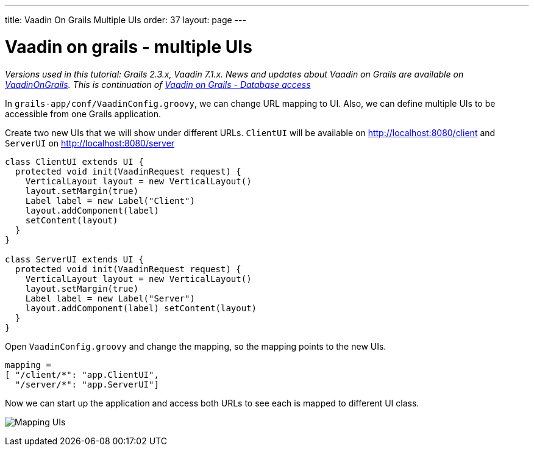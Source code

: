 ---
title: Vaadin On Grails Multiple UIs
order: 37
layout: page
---

[[vaadin-on-grails-multiple-uis]]
= Vaadin on grails - multiple UIs

_Versions used in this tutorial: Grails 2.3.x, Vaadin 7.1.x. News and
updates about Vaadin on Grails are available on
https://twitter.com/VaadinOnGrails[VaadinOnGrails]. This is continuation
of link:VaadinOnGrailsDatabaseAccess.asciidoc[Vaadin on Grails - Database access]_

In `grails-app/conf/VaadinConfig.groovy`, we can change URL mapping to
UI. Also, we can define multiple UIs to be accessible from one Grails
application.

Create two new UIs that we will show under different URLs. `ClientUI`
will be available on http://localhost:8080/client and `ServerUI` on
http://localhost:8080/server

[source,java]
....
class ClientUI extends UI {
  protected void init(VaadinRequest request) {
    VerticalLayout layout = new VerticalLayout()
    layout.setMargin(true)
    Label label = new Label("Client")
    layout.addComponent(label)
    setContent(layout)
  }
}

class ServerUI extends UI {
  protected void init(VaadinRequest request) {
    VerticalLayout layout = new VerticalLayout()
    layout.setMargin(true)
    Label label = new Label("Server")
    layout.addComponent(label) setContent(layout)
  }
}
....

Open `VaadinConfig.groovy` and change the mapping, so the mapping points
to the new UIs.

....
mapping =
[ "/client/*": "app.ClientUI",
  "/server/*": "app.ServerUI"]
....

Now we can start up the application and access both URLs to see each is
mapped to different UI class.

image:http://vaadinongrails.com/img/mapping-uis.png[Mapping UIs]
